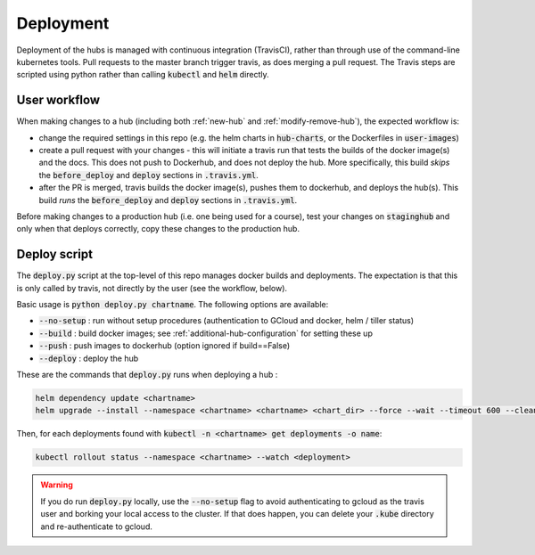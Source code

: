 .. _deployment-workflow:

Deployment
==========

Deployment of the hubs is managed with continuous integration (TravisCI), rather than through use of the command-line kubernetes tools. Pull requests to the master branch trigger travis, as does merging a pull request. The Travis steps are scripted using python rather than calling :code:`kubectl` and :code:`helm` directly.


User workflow
-------------

When making changes to a hub (including both :ref:`new-hub` and :ref:`modify-remove-hub`), the expected workflow is:

* change the required settings in this repo (e.g. the helm charts in :code:`hub-charts`, or the Dockerfiles in :code:`user-images`)
* create a pull request with your changes - this will initiate a travis run that tests the builds of the docker image(s) and the docs. This does not push to Dockerhub, and does not deploy the hub. More specifically, this build `skips` the :code:`before_deploy` and :code:`deploy` sections in :code:`.travis.yml`.
* after the PR is merged, travis builds the docker image(s), pushes them to dockerhub, and deploys the hub(s). This build `runs` the :code:`before_deploy` and :code:`deploy` sections in :code:`.travis.yml`.

Before making changes to a production hub (i.e. one being used for a course), test your changes on :code:`staginghub` and only when that deploys correctly, copy these changes to the production hub.

Deploy script
-------------

The :code:`deploy.py` script at the top-level of this repo manages docker builds and deployments. The expectation is that this is only called by travis, not directly by the user (see the workflow, below).

Basic usage is :code:`python deploy.py chartname`. The following options are available:

* :code:`--no-setup` :  run without setup procedures (authentication to GCloud and docker, helm / tiller status)
* :code:`--build` : build docker images; see :ref:`additional-hub-configuration` for setting these up
* :code:`--push` : push images to dockerhub (option ignored if build==False)
* :code:`--deploy` : deploy the hub

These are the commands that :code:`deploy.py` runs when deploying a hub :

.. code-block:: bash

  helm dependency update <chartname>
  helm upgrade --install --namespace <chartname> <chartname> <chart_dir> --force --wait --timeout 600 --cleanup-on-fail -f <secret>

Then, for each deployments found with :code:`kubectl -n <chartname> get deployments -o name`:

.. code-block:: bash

  kubectl rollout status --namespace <chartname> --watch <deployment>


.. Warning:: If you do run :code:`deploy.py` locally, use the :code:`--no-setup` flag to avoid authenticating to gcloud as the travis user and borking your local access to the cluster. If that does happen, you can delete your :code:`.kube` directory and re-authenticate to gcloud.
